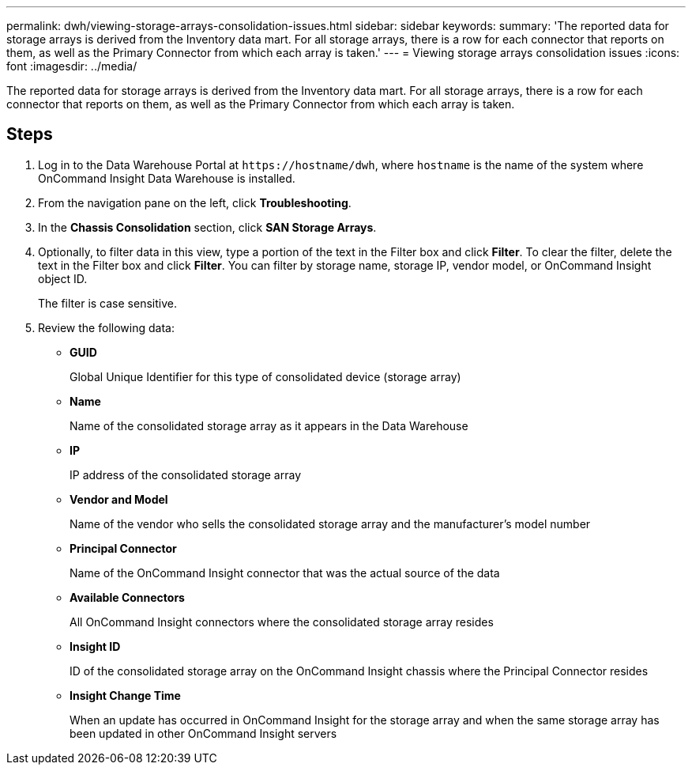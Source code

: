 ---
permalink: dwh/viewing-storage-arrays-consolidation-issues.html
sidebar: sidebar
keywords: 
summary: 'The reported data for storage arrays is derived from the Inventory data mart. For all storage arrays, there is a row for each connector that reports on them, as well as the Primary Connector from which each array is taken.'
---
= Viewing storage arrays consolidation issues
:icons: font
:imagesdir: ../media/

[.lead]
The reported data for storage arrays is derived from the Inventory data mart. For all storage arrays, there is a row for each connector that reports on them, as well as the Primary Connector from which each array is taken.

== Steps

. Log in to the Data Warehouse Portal at `+https://hostname/dwh+`, where `hostname` is the name of the system where OnCommand Insight Data Warehouse is installed.
. From the navigation pane on the left, click *Troubleshooting*.
. In the *Chassis Consolidation* section, click *SAN Storage Arrays*.
. Optionally, to filter data in this view, type a portion of the text in the Filter box and click *Filter*. To clear the filter, delete the text in the Filter box and click *Filter*. You can filter by storage name, storage IP, vendor model, or OnCommand Insight object ID.
+
The filter is case sensitive.

. Review the following data:
 ** *GUID*
+
Global Unique Identifier for this type of consolidated device (storage array)

 ** *Name*
+
Name of the consolidated storage array as it appears in the Data Warehouse

 ** *IP*
+
IP address of the consolidated storage array

 ** *Vendor and Model*
+
Name of the vendor who sells the consolidated storage array and the manufacturer's model number

 ** *Principal Connector*
+
Name of the OnCommand Insight connector that was the actual source of the data

 ** *Available Connectors*
+
All OnCommand Insight connectors where the consolidated storage array resides

 ** *Insight ID*
+
ID of the consolidated storage array on the OnCommand Insight chassis where the Principal Connector resides

 ** *Insight Change Time*
+
When an update has occurred in OnCommand Insight for the storage array and when the same storage array has been updated in other OnCommand Insight servers
